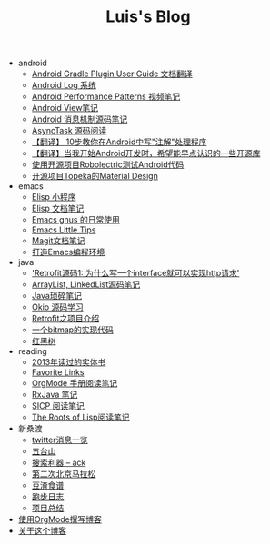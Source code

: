 #+TITLE: Luis's Blog

   + android
     + [[file:android/gradle.org][Android Gradle Plugin User Guide 文档翻译]]
     + [[file:android/log-system.org][Android Log 系统]]
     + [[file:android/performace-patterns.org][Android Performance Patterns 视频笔记]]
     + [[file:android/view.org][Android View笔记]]
     + [[file:android/message.org][Android 消息机制源码笔记]]
     + [[file:android/async-task.org][AsyncTask 源码阅读]]
     + [[file:android/android-annotation.org][【翻译】 10步教你在Android中写"注解"处理程序]]
     + [[file:android/open-libraries.org][【翻译】当我开始Android开发时，希望能早点认识的一些开源库]]
     + [[file:android/robolectric.org][使用开源项目Robolectric测试Android代码]]
     + [[file:android/topeka.org][开源项目Topeka的Material Design]]
   + emacs
     + [[file:emacs/elisp-fun-program.org][Elisp 小程序]]
     + [[file:emacs/elisp-doc-note.org][Elisp 文档笔记]]
     + [[file:emacs/read-gmail.org][Emacs gnus 的日常使用]]
     + [[file:emacs/tips.org][Emacs Little Tips]]
     + [[file:emacs/magit.org][Magit文档笔记]]
     + [[file:emacs/emacs-ide.org][打造Emacs编程环境]]
   + java
     + [[file:java/retrofit-source-code.org]['Retrofit源码1: 为什么写一个interface就可以实现http请求']]
     + [[file:java/arraylist-linkedlist-note.org][ArrayList, LinkedList源码笔记]]
     + [[file:java/java-tips.org][Java琐碎笔记]]
     + [[file:java/okio.org][Okio 源码学习]]
     + [[file:java/retrofit.org][Retrofit之项目介绍]]
     + [[file:java/bitmap-implementation.org][一个bitmap的实现代码]]
     + [[file:java/rbtree.org][红黑树]]
   + reading
     + [[file:reading/2013-books.org][2013年读过的实体书]]
     + [[file:reading/bookmarks.org][Favorite Links]]
     + [[file:reading/orgmode-manual.org][OrgMode 手册阅读笔记]]
     + [[file:reading/intro-to-Rx.org][RxJava 笔记]]
     + [[file:reading/sicp.org][SICP 阅读笔记]]
     + [[file:reading/paul-graham-lisp-notes.org][The Roots of Lisp阅读笔记]]
   + 新桑渡
     + [[file:新桑渡/twitter.org][twitter消息一览]]
     + [[file:新桑渡/wutaishan.org][五台山]]
     + [[file:新桑渡/ack.org][搜索利器 -- ack]]
     + [[file:新桑渡/second-marathon.org][第二次北京马拉松]]
     + [[file:新桑渡/food.org][豆渣食谱]]
     + [[file:新桑渡/running.org][跑步日志]]
     + [[file:新桑渡/What-do-I-learn-from-the-project.org][项目总结]]
   + [[file:Use-Emacs-Org-Mode-Write-Github-Post.org][使用OrgMode撰写博客]]
   + [[file:about.org][关于这个博客]]
